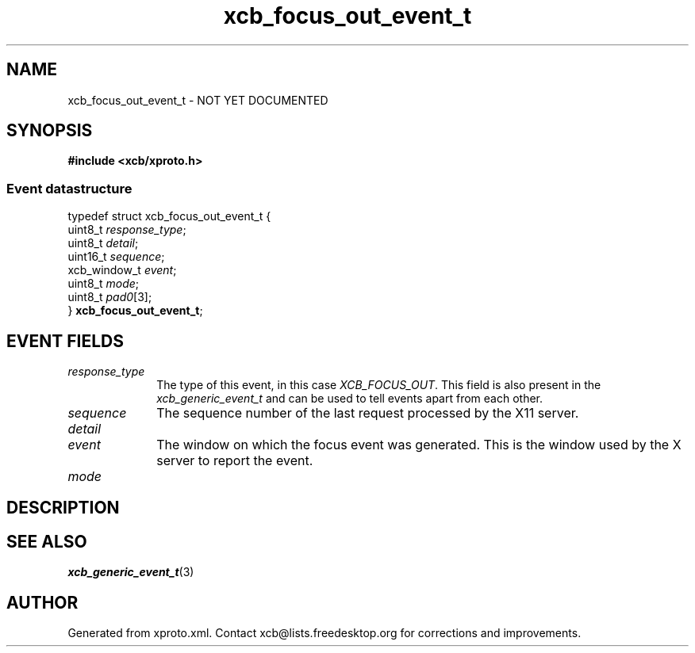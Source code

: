 .TH xcb_focus_out_event_t 3  2015-09-16 "XCB" "XCB Events"
.ad l
.SH NAME
xcb_focus_out_event_t \- NOT YET DOCUMENTED
.SH SYNOPSIS
.hy 0
.B #include <xcb/xproto.h>
.PP
.SS Event datastructure
.nf
.sp
typedef struct xcb_focus_out_event_t {
    uint8_t      \fIresponse_type\fP;
    uint8_t      \fIdetail\fP;
    uint16_t     \fIsequence\fP;
    xcb_window_t \fIevent\fP;
    uint8_t      \fImode\fP;
    uint8_t      \fIpad0\fP[3];
} \fBxcb_focus_out_event_t\fP;
.fi
.br
.hy 1
.SH EVENT FIELDS
.IP \fIresponse_type\fP 1i
The type of this event, in this case \fIXCB_FOCUS_OUT\fP. This field is also present in the \fIxcb_generic_event_t\fP and can be used to tell events apart from each other.
.IP \fIsequence\fP 1i
The sequence number of the last request processed by the X11 server.
.IP \fIdetail\fP 1i

.IP \fIevent\fP 1i
The window on which the focus event was generated. This is the window used by
the X server to report the event.
.IP \fImode\fP 1i

.SH DESCRIPTION
.SH SEE ALSO
.BR xcb_generic_event_t (3)
.SH AUTHOR
Generated from xproto.xml. Contact xcb@lists.freedesktop.org for corrections and improvements.
